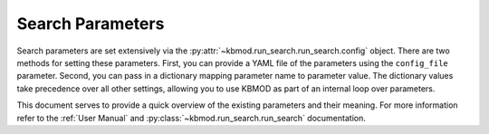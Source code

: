 Search Parameters
=================

Search parameters are set extensively via the :py:attr:`~kbmod.run_search.run_search.config` object. There are two methods for setting these parameters. First, you can provide a YAML file of the parameters using the ``config_file`` parameter. Second, you can pass in a dictionary mapping parameter name to parameter value. The dictionary values take precedence over all other settings, allowing you to use KBMOD as part of an internal loop over parameters. 

This document serves to provide a quick overview of the existing parameters and their meaning. For more information refer to the :ref:`User Manual` and :py:class:`~kbmod.run_search.run_search` documentation.

+------------------------+-----------------------------+----------------------------------------+
| **Parameter**          | **Default Value**           | **Interpretation**                     |
+------------------------+-----------------------------+----------------------------------------+
| ``center_thresh``      | 0.00                        | The minimum fraction of total flux     |
|                        |                             | within a stamp that must be contained  |
|                        |                             | in the central pixel                   |
|                        |                             | (if ``do_stamp_filter=True``).         |
+------------------------+-----------------------------+----------------------------------------+
| ``chunk_size``         | 500000                      | The batch size to use when processing  |
|                        |                             | the results of the on-GPU search.      |
+------------------------+-----------------------------+----------------------------------------+
| ``clip_negative``      | False                       | An option used with sigmaG filtering,  |
|                        |                             | remove all negative values prior to    |
|                        |                             | computing the percentiles.             |
+------------------------+-----------------------------+----------------------------------------+
| ``cluster_eps ``       | 20.0                        | The threshold to use for clustering    |
|                        |                             | similar results.                       |
+------------------------+-----------------------------+----------------------------------------+
| ``cluster_type``       | all                         | Types of predicted values to use when  |
|                        |                             | determining trajectories to clustered  |
|                        |                             | together, including position and       |
|                        |                             | velocities  (if do_clustering = True). |
|                        |                             | Options include: ``all``, ``position``,|
|                        |                             | ``mid_position``, and                  |
|                        |                             | ``start_end_position``                 |
+------------------------+-----------------------------+----------------------------------------+
| ``cluster_v_scale``    | 1.0                         | The weight of differences in velocity  |
|                        |                             | relative to differences in distances   |
|                        |                             | during clustering.                     |
+------------------------+-----------------------------+----------------------------------------+
| ``coadds``             | []                          | A list of additional coadds to create. |
|                        |                             | These are not used in filtering, but   |
|                        |                             | saved to columns for analysis. Can     |
|                        |                             | include: "sum", "mean", "median", and  |
|                        |                             | "weighted".
|                        |                             | The filtering coadd is controlled by   |
|                        |                             | the ``stamp_type`` parameter.          |
+------------------------+-----------------------------+----------------------------------------+
| ``debug``              | False                       | Display debugging output.              |
+------------------------+-----------------------------+----------------------------------------+
| ``do_clustering``      | True                        | Cluster the resulting trajectories to  |
|                        |                             | remove duplicates and known objects.   |
|                        |                             | See :ref:`Clustering` for more.        |
+------------------------+-----------------------------+----------------------------------------+
| ``do_mask``            | True                        | Perform masking. See :ref:`Masking`.   |
+------------------------+-----------------------------+----------------------------------------+
| ``do_stamp_filter``    | True                        | Apply post-search filtering on the     |
|                        |                             | image stamps.                          |
+------------------------+-----------------------------+----------------------------------------+
| ``encode_num_bytes``   | -1                          | The number of bytes to use to encode   |
|                        |                             | ``psi`` and ``phi`` images on GPU. By  |
|                        |                             | default a ``float`` encoding is used.  |
|                        |                             | When either ``1`` or ``2``, the images |
|                        |                             | are compressed into ``unsigned int``.  |
+------------------------+-----------------------------+----------------------------------------+
| ``flag_keys``          | default_flag_keys           | Flags used to create the image mask.   |
|                        |                             | See :ref:`Masking`.                    |
+------------------------+-----------------------------+----------------------------------------+
| ``gpu_filter``         | False                       | Perform the filtering on the GPU. Only |
|                        |                             | ``filter_type=clipped_sigmaG``         |
|                        |                             | filtering is supported on GPU.         |
+------------------------+-----------------------------+----------------------------------------+
| ``generator_config``   | None                        | The configuration dictionary for the   |
|                        |                             | trajectory generator that will create  |
|                        |                             | the search candidates.                 |
+------------------------+-----------------------------+----------------------------------------+
| ``im_filepath``        | None                        | The image file path from which to load |
|                        |                             | images. This should point to a         |
|                        |                             | directory with multiple FITS files     |
|                        |                             | (one for each exposure).               |
+------------------------+-----------------------------+----------------------------------------+
| ``lh_level``           | 10.0                        | The minimum computed likelihood for an |
|                        |                             | object to be accepted.                 |
+------------------------+-----------------------------+----------------------------------------+
| ``mask_threshold``     | None                        | The flux threshold over which a pixel  |
|                        |                             | is automatically masked. ``None``      |
|                        |                             | means no flux-based masking.           |
+------------------------+-----------------------------+----------------------------------------+
| ``max_lh``             | 1000.0                      | A maximum likelihood threshold to apply|
|                        |                             | to detected objects. Objects with a    |
|                        |                             | computed likelihood above this         |
|                        |                             | threshold are rejected.                |
+------------------------+-----------------------------+----------------------------------------+
| ``mom_lims``           | [35.5, 35.5, 2.0, 0.3, 0.3] | Thresholds for the moments of a        |
|                        |                             | Gaussian fit to the flux, specified as |
|                        |                             | ``[xx, yy, xy, x, y]``.                |
|                        |                             | If ``do_stamp_filter=True``.           |
+------------------------+-----------------------------+----------------------------------------+
| ``num_obs``            | 10                          | The minimum number of non-masked       |
|                        |                             | observations for the object to be      |
|                        |                             | accepted.                              |
+------------------------+-----------------------------+----------------------------------------+
| ``peak_offset``        | [2.0, 2.0]                  | How far, in pixels, the brightest pixel|
|                        |                             | in the stamp can be from the central   |
|                        |                             | pixel in each direction ``[x,y]``.     |
|                        |                             | If ``do_stamp_filter=True``).          |
+------------------------+-----------------------------+----------------------------------------+
| ``psf_val``            | 1.4                         | The value for the standard deviation of|
|                        |                             | the point spread function (PSF).       |
+------------------------+-----------------------------+----------------------------------------+
| ``repeated_flag_keys`` | default_repeated_flag_keys  | The flags used when creating the global|
|                        |                             | mask. See :ref:`Masking`.              |
+------------------------+-----------------------------+----------------------------------------+
| ``result_filename``    | None                        | Full filename and path for a single    |
|                        |                             | tabular result saves as ecsv.          |
|                        |                             | Can be use used in addition to         |
|                        |                             | outputting individual result files.    |
+------------------------+-----------------------------+----------------------------------------+
| ``results_per_pixel``  | 8                           | The maximum number of results to       |
|                        |                             | to return for each pixel search.       |
+------------------------+-----------------------------+----------------------------------------+
| ``save_all_stamps``    | True                        | Save the individual stamps for each    |
|                        |                             | result and timestep.                   |
+------------------------+-----------------------------+----------------------------------------+
| ``sigmaG_lims``        | [25, 75]                    | The percentiles to use in sigmaG       |
|                        |                             | filtering, if                          |
|                        |                             | ``filter_type= clipped_sigmaG``.       |
+------------------------+-----------------------------+----------------------------------------+
| ``stamp_radius``       | 10                          | Half the size of a side of a box cut   |
|                        |                             | around the predicted position when     |
|                        |                             | creating a stamp for stamp filtering   |
|                        |                             | (in pixels).                           |
+------------------------+-----------------------------+----------------------------------------+
| ``stamp_type``         | sum                         | The type of coadd to use during stamp  |
|                        |                             | filtering (if ``do_stamp_filter=True``)|
|                        |                             | if:                                    |
|                        |                             | * ``sum`` - (default) Per pixel sum    |
|                        |                             | * ``median`` - Per pixel median        |
|                        |                             | * ``mean`` - Per pixel mean            |
|                        |                             | * ``weighted`` - Per pixel mean        |
|                        |                             |   weighted by 1.0 / variance.          |
+------------------------+-----------------------------+----------------------------------------+
| ``track_filtered``     | False                       | A Boolean indicating whether to track  |
|                        |                             | the filtered trajectories. Warning     |
|                        |                             | can use a lot of memory.               |
+------------------------+-----------------------------+----------------------------------------+
| ``x_pixel_bounds``     | None                        | A length two list giving the starting  |
|                        |                             | and ending x pixels to use for the     |
|                        |                             | search. `None` uses the image bounds.  |
+------------------------+-----------------------------+----------------------------------------+
| ``x_pixel_buffer``     | None                        | An integer length of pixels outside    |
|                        |                             | the image bounds to use for starting   |
|                        |                             | coordinates. If ``x_bounds`` is        |
|                        |                             | provided that takes precedence.        |
|                        |                             | ``None`` uses the image bounds.        |
+------------------------+-----------------------------+----------------------------------------+
| ``y_pixel_bounds``     | None                        | A length two list giving the starting  |
|                        |                             | and ending y pixels to use for the     |
|                        |                             | search. `None` uses the image bounds.  |
+------------------------+-----------------------------+----------------------------------------+
| ``y_pixel_buffer``     | None                        | An integer length of pixels outside    |
|                        |                             | the image bounds to use for starting   |
|                        |                             | coordinates. If ``y_bounds`` is        |
|                        |                             | provided that takes precedence.        |
|                        |                             | ``None`` uses the image bounds.        |
+------------------------+-----------------------------+----------------------------------------+
